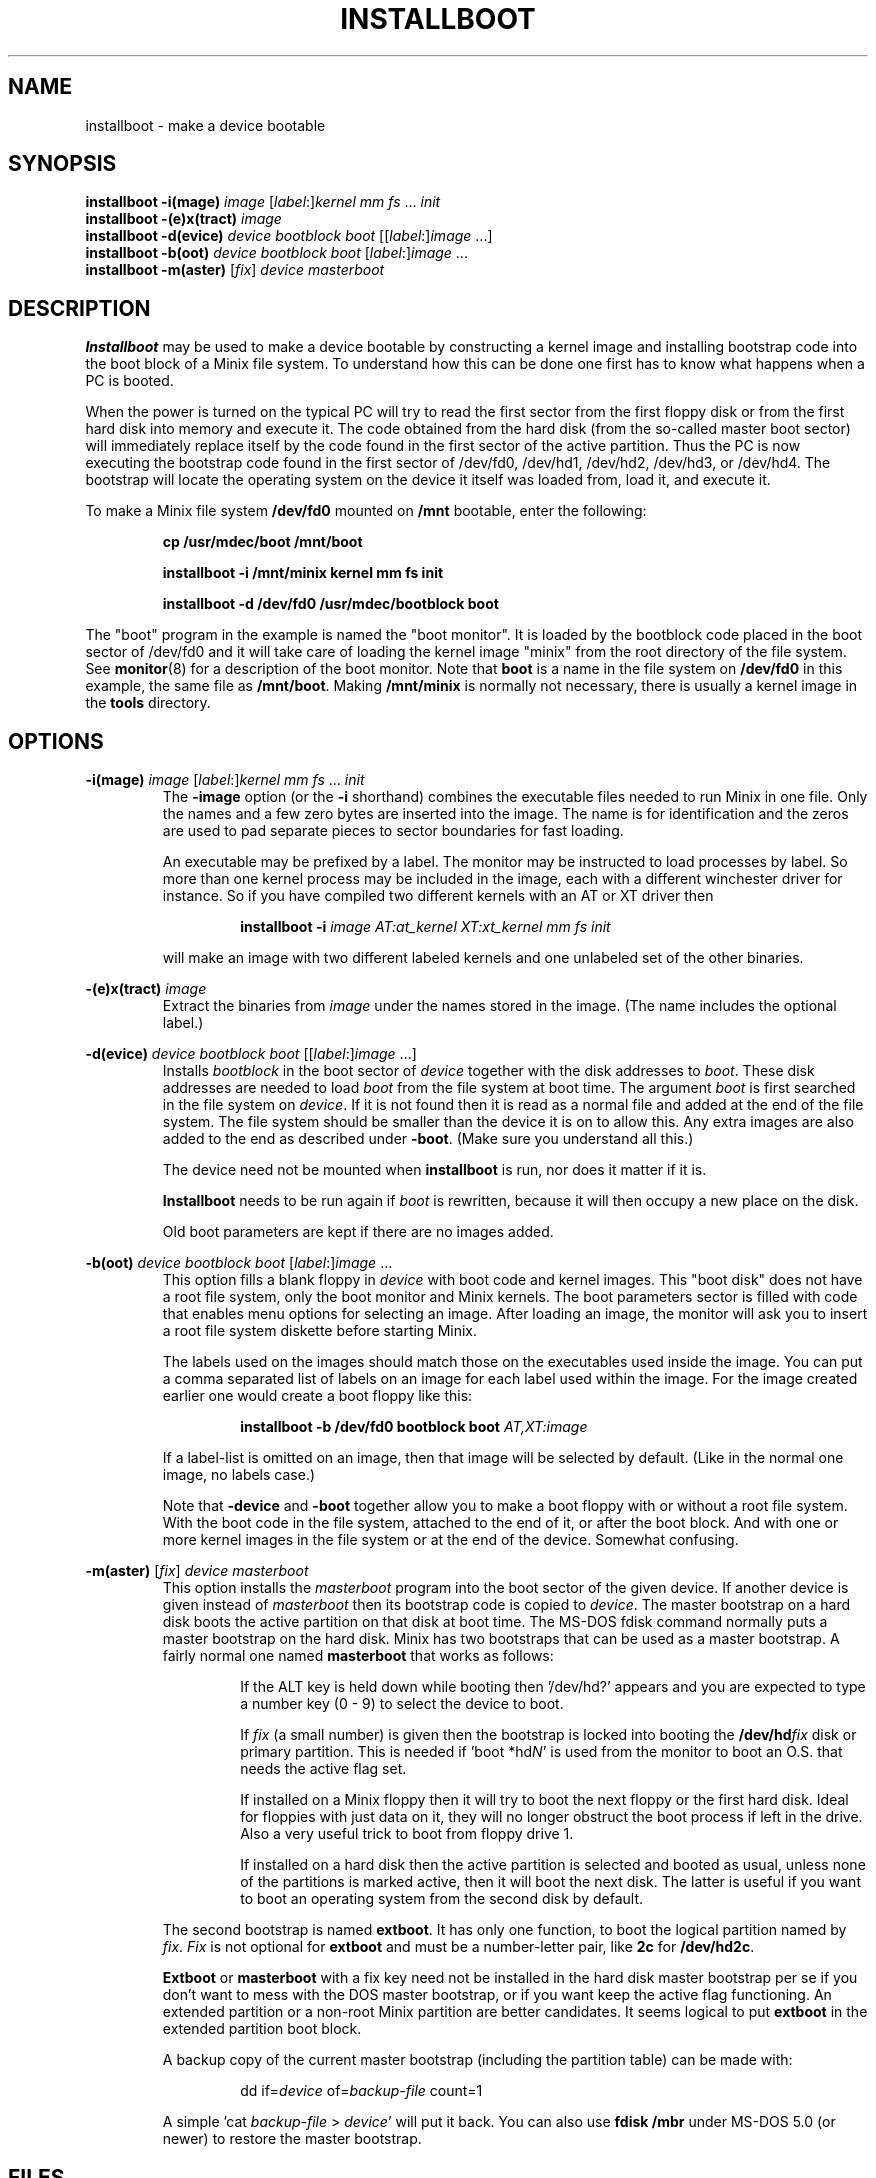 .TH INSTALLBOOT 8
.SH NAME
installboot \- make a device bootable
.SH SYNOPSIS
.B installboot \-i(mage)
.I image
.RI [ label :] kernel
.IR "mm fs" " ... " init
.br
.B installboot \-(e)x(tract)
.I image
.br
.B installboot \-d(evice)
.I device bootblock boot
.RI [[ label :] image
\&...]
.br
.B installboot \-b(oot)
.I device bootblock boot
.RI [ label :] image
\&...
.br
.B installboot \-m(aster)
.RI [ fix ]
.I device masterboot
.SH DESCRIPTION
.de SP
.if t .sp 0.4
.if n .sp
..
.B Installboot
may be used to make a device bootable by constructing a kernel image and
installing bootstrap code into the boot block of a Minix file system.  To
understand how this can be done one first has to know what happens when a
PC is booted.
.PP
When the power is turned on the typical PC will try to read the first sector
from the first floppy disk or from the first hard disk into memory and execute
it.  The code obtained from the hard disk (from the so-called master boot
sector) will immediately replace itself by the code found in the first sector
of the active partition.  Thus the PC is now executing the bootstrap code found
in the first sector of /dev/fd0, /dev/hd1, /dev/hd2, /dev/hd3, or /dev/hd4.
The bootstrap will locate the operating system on the device it itself was
loaded from, load it, and execute it.
.PP
To make a Minix file system
.B /dev/fd0
mounted on
.B /mnt
bootable, enter the following:
.SP
.RS
.ft B
cp /usr/mdec/boot /mnt/boot
.SP
installboot \-i /mnt/minix kernel mm fs init
.SP
installboot \-d /dev/fd0 /usr/mdec/bootblock boot
.ft P
.RE
.PP
The "boot" program in the example is named the "boot monitor".  It is loaded
by the bootblock code placed in the boot sector of /dev/fd0 and it will take
care of loading the kernel image "minix" from the root directory of the
file system.  See
.BR monitor (8)
for a description of the boot monitor.  Note that
.B boot
is a name in the file system on
.B /dev/fd0
in this example, the same file as
.BR /mnt/boot .
Making
.B /mnt/minix
is normally not necessary, there is usually a kernel image in the
.B tools
directory.
.SH OPTIONS
.B \-i(mage)
.I image
.RI [ label :] kernel
.IR "mm fs" " ... " init
.RS
The
.B \-image
option (or the
.B \-i
shorthand) combines the executable files needed to run Minix in one file.
Only the names and a few zero bytes are inserted into the image.  The name
is for identification and the zeros are used to pad separate pieces to
sector boundaries for fast loading.
.SP
An executable may be prefixed by a label.  The monitor may be instructed to
load processes by label.  So more than one kernel process may be included in
the image, each with a different winchester driver for instance.  So if you
have compiled two different kernels with an AT or XT driver then
.SP
.RS
.BI "installboot \-i" " image AT:at_kernel XT:xt_kernel mm fs init"
.RE
.SP
will make an image with two different labeled kernels and one
unlabeled set of the other binaries.
.RE
.PP
.B \-(e)x(tract)
.I image
.RS
Extract the binaries from
.I image
under the names stored in the image.  (The name includes the optional label.)
.RE
.PP
.B \-d(evice)
.I device bootblock boot
.RI [[ label :] image
\&...]
.RS
Installs
.I bootblock
in the boot sector of
.I device
together with the disk addresses to
.IR boot .
These disk addresses are needed to load
.I boot
from the file system at boot time.  The argument
.I boot
is first searched in the file system on
.IR device .
If it is not found then it is read as a normal file and added at the end of
the file system.  The file system should be smaller than the device it is on
to allow this.  Any extra images are also added to the end as described
under
.BR \-boot .
(Make sure you understand all this.)
.SP
The device need not be mounted when
.B installboot
is run, nor does it matter if it is.
.SP
.B Installboot
needs to be run again if
.I boot
is rewritten, because it will then occupy a new place on the disk.
.SP
Old boot parameters are kept if there are no images added.
.RE
.PP
.B \-b(oot)
.I device bootblock boot
.RI [ label :] image
\&...
.RS
This option fills a blank floppy in
.I device
with boot code and kernel images.  This "boot disk" does not have a root
file system, only the boot monitor and Minix kernels.  The boot parameters
sector is filled with code that enables menu options for selecting an
image.  After loading an image, the monitor will ask you to insert a root
file system diskette before starting Minix.
.SP
The labels used on the images should match those on the executables used
inside the image.  You can put a comma separated list of labels on an image
for each label used within the image.  For the image created earlier one
would create a boot floppy like this:
.SP
.RS
.nf
.BI "installboot \-b /dev/fd0 bootblock boot" " AT,XT:image"
.fi
.RE
.SP
If a label-list is omitted on an image, then that image will be selected by
default.  (Like in the normal one image, no labels case.)
.SP
Note that
.B \-device
and
.B \-boot
together allow you to make a boot floppy with or without a root file system.
With the boot code in the file system, attached to the end of it, or after
the boot block.  And with one or more kernel images in the file system or
at the end of the device.  Somewhat confusing.
.RE
.PP
.B \-m(aster)
.RI [ fix ]
.I device masterboot
.RS
This option installs the
.I masterboot
program into the boot sector of the given device.  If another device is
given instead of
.I masterboot
then its bootstrap code is copied to
.IR device .
The master bootstrap on a hard disk boots the active partition on that disk
at boot time.  The MS-DOS fdisk command normally puts a master bootstrap on
the hard disk.  Minix has two bootstraps that can be used as a master
bootstrap.  A fairly normal one named
.B masterboot
that works as follows:
.RS
.SP
If the ALT key is held down while booting then '/dev/hd?' appears and you
are expected to type a number key (0 \- 9) to select the device to boot.
.SP
If
.I fix
(a small number) is given then the bootstrap is locked into booting the
.BI /dev/hd fix
disk or primary partition.  This is needed if 'boot *hd\fIN\fP' is used from
the monitor to boot an O.S. that needs the active flag set.
.SP
If installed on a Minix floppy then it will try to boot the next floppy or
the first hard disk.  Ideal for floppies with just data on it, they will no
longer obstruct the boot process if left in the drive.  Also a very useful
trick to boot from floppy drive 1.
.SP
If installed on a hard disk then the active partition is selected and booted
as usual, unless none of the partitions is marked active, then it will boot
the next disk.  The latter is useful if you want to boot an operating
system from the second disk by default.
.RE
.SP
The second bootstrap is named
.BR extboot .
It has only one function, to boot the logical partition named by
.IR fix .
.I Fix
is not optional for
.B extboot
and must be a number-letter pair, like
.B 2c
for
.BR /dev/hd2c .
.SP
.B Extboot
or
.B masterboot
with a fix key need not be installed in the hard disk master bootstrap per
se if you don't want to mess with the DOS master bootstrap, or if you want
keep the active flag functioning.  An extended partition or a non-root Minix
partition are better candidates.  It seems logical to put
.B extboot
in the extended partition boot block.
.SP
A backup copy of the current master bootstrap (including the partition
table) can be made with:
.RS
.SP
dd if=\fIdevice\fP of=\fIbackup-file\fP count=1
.SP
.RE
A simple 'cat \fIbackup-file\fP > \fIdevice\fP' will put it back.  You can
also use
.B fdisk /mbr
under MS-DOS 5.0 (or newer) to restore the master bootstrap.
.RE
.RE
.SH FILES
.TP 25
.B /usr/mdec/bootblock
Minix bootstrap for the Minix root device.  To be placed in the boot sector.
.TP
.B /usr/mdec/boot
Minix Boot Monitor.  Can usually be found in the root directory of a bootable
device.
.TP
.B /usr/mdec/masterboot
Master bootstrap.  Can be placed in the first sector of a disk to select the
active partition.  In a Minix primary partition it selects the active
subpartition.
.TP
.B /usr/mdec/extboot
Extended partition bootstrap.
.SH "SEE ALSO"
.BR part (8),
.BR monitor (8).
.SH DIAGNOSTICS
.I Boot
doesn't fit on
.I device
.RS
If there is no space on the device to add the boot code.  This usually
means that there is no boot code in the file system you use
.B installboot \-device
on.
.RE
.PP
.I Image
doesn't fit on
.I device
.RS
If the device is too small for all the images you try to put on it.
.SH BUGS
It has four more options than the SunOS installboot program it is modeled
after.
.PP
The bootblock code has been crunched to such ugliness that you can use it
to scare little kids out of your garden.
.SH AUTHOR
Kees J. Bot (kjb@cs.vu.nl)
